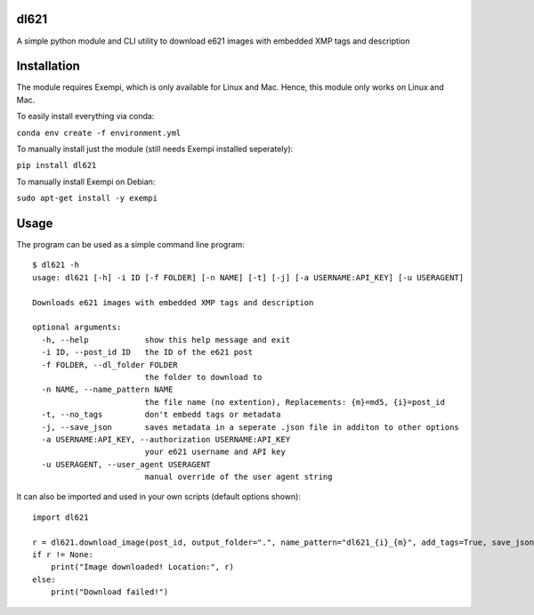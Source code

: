 dl621
========================

A simple python module and CLI utility to download e621 images with embedded XMP tags and description


Installation
========================

The module requires Exempi, which is only available for Linux and Mac. Hence, this module only works on Linux and Mac.

To easily install everything via conda:

``conda env create -f environment.yml``

To manually install just the module (still needs Exempi installed seperately):

``pip install dl621``

To manually install Exempi on Debian:

``sudo apt-get install -y exempi``

Usage
========================

The program can be used as a simple command line program::

    $ dl621 -h
    usage: dl621 [-h] -i ID [-f FOLDER] [-n NAME] [-t] [-j] [-a USERNAME:API_KEY] [-u USERAGENT]

    Downloads e621 images with embedded XMP tags and description

    optional arguments:
      -h, --help            show this help message and exit
      -i ID, --post_id ID   the ID of the e621 post
      -f FOLDER, --dl_folder FOLDER
                            the folder to download to
      -n NAME, --name_pattern NAME
                            the file name (no extention), Replacements: {m}=md5, {i}=post_id
      -t, --no_tags         don't embedd tags or metadata
      -j, --save_json       saves metadata in a seperate .json file in additon to other options
      -a USERNAME:API_KEY, --authorization USERNAME:API_KEY
                            your e621 username and API key
      -u USERAGENT, --user_agent USERAGENT
                            manual override of the user agent string


It can also be imported and used in your own scripts (default options shown)::

    import dl621

    r = dl621.download_image(post_id, output_folder=".", name_pattern="dl621_{i}_{m}", add_tags=True, save_json=False, use_messages=False, use_warnings=True, custom_json=None, auth=None, user_agent="dl621/1.0 (by nimaid on e621)")
    if r != None:
        print("Image downloaded! Location:", r)
    else:
        print("Download failed!")
